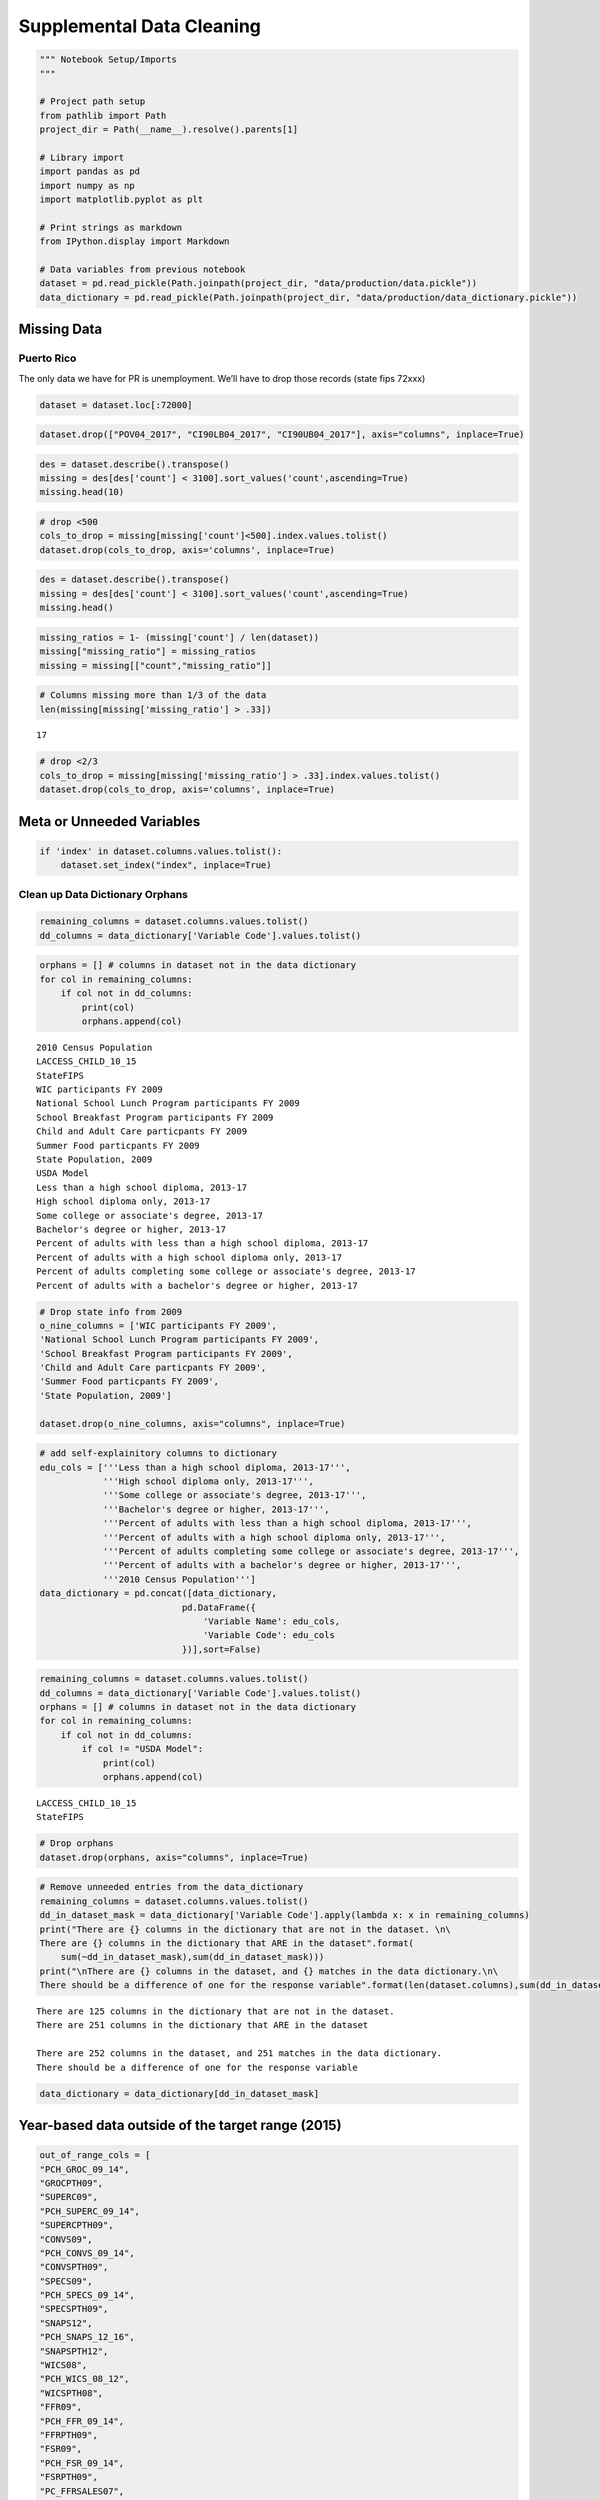 
Supplemental Data Cleaning
==========================

.. code:: ipython3

    """ Notebook Setup/Imports
    """
    
    # Project path setup
    from pathlib import Path
    project_dir = Path(__name__).resolve().parents[1]
    
    # Library import
    import pandas as pd
    import numpy as np
    import matplotlib.pyplot as plt
    
    # Print strings as markdown
    from IPython.display import Markdown
    
    # Data variables from previous notebook
    dataset = pd.read_pickle(Path.joinpath(project_dir, "data/production/data.pickle"))
    data_dictionary = pd.read_pickle(Path.joinpath(project_dir, "data/production/data_dictionary.pickle"))

Missing Data
------------

Puerto Rico
~~~~~~~~~~~

The only data we have for PR is unemployment. We’ll have to drop those
records (state fips 72xxx)

.. code:: ipython3

    dataset = dataset.loc[:72000]

.. code:: ipython3

    dataset.drop(["POV04_2017", "CI90LB04_2017", "CI90UB04_2017"], axis="columns", inplace=True)

.. code:: ipython3

    des = dataset.describe().transpose()
    missing = des[des['count'] < 3100].sort_values('count',ascending=True)
    missing.head(10)




.. raw:: html

    <div>
    <style scoped>
        .dataframe tbody tr th:only-of-type {
            vertical-align: middle;
        }
    
        .dataframe tbody tr th {
            vertical-align: top;
        }
    
        .dataframe thead th {
            text-align: right;
        }
    </style>
    <table border="1" class="dataframe">
      <thead>
        <tr style="text-align: right;">
          <th></th>
          <th>count</th>
          <th>mean</th>
          <th>std</th>
          <th>min</th>
          <th>25%</th>
          <th>50%</th>
          <th>75%</th>
          <th>max</th>
        </tr>
      </thead>
      <tbody>
        <tr>
          <th>CI90UB04P_2017</th>
          <td>0.0</td>
          <td>NaN</td>
          <td>NaN</td>
          <td>NaN</td>
          <td>NaN</td>
          <td>NaN</td>
          <td>NaN</td>
          <td>NaN</td>
        </tr>
        <tr>
          <th>PCTPOV04_2017</th>
          <td>0.0</td>
          <td>NaN</td>
          <td>NaN</td>
          <td>NaN</td>
          <td>NaN</td>
          <td>NaN</td>
          <td>NaN</td>
          <td>NaN</td>
        </tr>
        <tr>
          <th>School Breakfast Program participants, FY 2012</th>
          <td>0.0</td>
          <td>NaN</td>
          <td>NaN</td>
          <td>NaN</td>
          <td>NaN</td>
          <td>NaN</td>
          <td>NaN</td>
          <td>NaN</td>
        </tr>
        <tr>
          <th>School Breakfast Program participants FY 2011</th>
          <td>0.0</td>
          <td>NaN</td>
          <td>NaN</td>
          <td>NaN</td>
          <td>NaN</td>
          <td>NaN</td>
          <td>NaN</td>
          <td>NaN</td>
        </tr>
        <tr>
          <th>CI90LB04P_2017</th>
          <td>0.0</td>
          <td>NaN</td>
          <td>NaN</td>
          <td>NaN</td>
          <td>NaN</td>
          <td>NaN</td>
          <td>NaN</td>
          <td>NaN</td>
        </tr>
        <tr>
          <th>PCH_GHVEG_SQFT_07_12</th>
          <td>340.0</td>
          <td>293.407765</td>
          <td>1552.882709</td>
          <td>-100.0</td>
          <td>5.136883</td>
          <td>91.526644</td>
          <td>247.162519</td>
          <td>27641.176471</td>
        </tr>
        <tr>
          <th>PCH_FRESHVEG_ACRES_07_12</th>
          <td>1050.0</td>
          <td>18.500991</td>
          <td>137.106529</td>
          <td>-100.0</td>
          <td>-43.138924</td>
          <td>-6.832298</td>
          <td>38.374335</td>
          <td>1933.333333</td>
        </tr>
        <tr>
          <th>PCH_GHVEG_FARMS_07_12</th>
          <td>1198.0</td>
          <td>93.698960</td>
          <td>201.700770</td>
          <td>-100.0</td>
          <td>-25.000000</td>
          <td>50.000000</td>
          <td>166.666667</td>
          <td>1900.000000</td>
        </tr>
        <tr>
          <th>PCH_AGRITRSM_RCT_07_12</th>
          <td>1265.0</td>
          <td>232.446302</td>
          <td>1026.854679</td>
          <td>-100.0</td>
          <td>-40.782828</td>
          <td>22.767857</td>
          <td>146.756757</td>
          <td>20557.142857</td>
        </tr>
        <tr>
          <th>PCH_BERRY_ACRES_07_12</th>
          <td>1271.0</td>
          <td>55.640862</td>
          <td>222.514271</td>
          <td>-100.0</td>
          <td>-30.602007</td>
          <td>4.317959</td>
          <td>66.666667</td>
          <td>4400.000000</td>
        </tr>
      </tbody>
    </table>
    </div>



.. code:: ipython3

    # drop <500
    cols_to_drop = missing[missing['count']<500].index.values.tolist()
    dataset.drop(cols_to_drop, axis='columns', inplace=True)

.. code:: ipython3

    des = dataset.describe().transpose()
    missing = des[des['count'] < 3100].sort_values('count',ascending=True)
    missing.head()




.. raw:: html

    <div>
    <style scoped>
        .dataframe tbody tr th:only-of-type {
            vertical-align: middle;
        }
    
        .dataframe tbody tr th {
            vertical-align: top;
        }
    
        .dataframe thead th {
            text-align: right;
        }
    </style>
    <table border="1" class="dataframe">
      <thead>
        <tr style="text-align: right;">
          <th></th>
          <th>count</th>
          <th>mean</th>
          <th>std</th>
          <th>min</th>
          <th>25%</th>
          <th>50%</th>
          <th>75%</th>
          <th>max</th>
        </tr>
      </thead>
      <tbody>
        <tr>
          <th>PCH_FRESHVEG_ACRES_07_12</th>
          <td>1050.0</td>
          <td>18.500991</td>
          <td>137.106529</td>
          <td>-100.0</td>
          <td>-43.138924</td>
          <td>-6.832298</td>
          <td>38.374335</td>
          <td>1933.333333</td>
        </tr>
        <tr>
          <th>PCH_GHVEG_FARMS_07_12</th>
          <td>1198.0</td>
          <td>93.698960</td>
          <td>201.700770</td>
          <td>-100.0</td>
          <td>-25.000000</td>
          <td>50.000000</td>
          <td>166.666667</td>
          <td>1900.000000</td>
        </tr>
        <tr>
          <th>PCH_AGRITRSM_RCT_07_12</th>
          <td>1265.0</td>
          <td>232.446302</td>
          <td>1026.854679</td>
          <td>-100.0</td>
          <td>-40.782828</td>
          <td>22.767857</td>
          <td>146.756757</td>
          <td>20557.142857</td>
        </tr>
        <tr>
          <th>PCH_BERRY_ACRES_07_12</th>
          <td>1271.0</td>
          <td>55.640862</td>
          <td>222.514271</td>
          <td>-100.0</td>
          <td>-30.602007</td>
          <td>4.317959</td>
          <td>66.666667</td>
          <td>4400.000000</td>
        </tr>
        <tr>
          <th>FRESHVEG_ACRESPTH07</th>
          <td>1840.0</td>
          <td>19.919106</td>
          <td>102.498308</td>
          <td>0.0</td>
          <td>0.315125</td>
          <td>1.440052</td>
          <td>4.833024</td>
          <td>1831.927101</td>
        </tr>
      </tbody>
    </table>
    </div>



.. code:: ipython3

    missing_ratios = 1- (missing['count'] / len(dataset))
    missing["missing_ratio"] = missing_ratios
    missing = missing[["count","missing_ratio"]]

.. code:: ipython3

    # Columns missing more than 1/3 of the data
    len(missing[missing['missing_ratio'] > .33])




.. parsed-literal::

    17



.. code:: ipython3

    # drop <2/3
    cols_to_drop = missing[missing['missing_ratio'] > .33].index.values.tolist()
    dataset.drop(cols_to_drop, axis='columns', inplace=True)

Meta or Unneeded Variables
--------------------------

.. code:: ipython3

    if 'index' in dataset.columns.values.tolist():
        dataset.set_index("index", inplace=True)

Clean up Data Dictionary Orphans
~~~~~~~~~~~~~~~~~~~~~~~~~~~~~~~~

.. code:: ipython3

    remaining_columns = dataset.columns.values.tolist()
    dd_columns = data_dictionary['Variable Code'].values.tolist()

.. code:: ipython3

    orphans = [] # columns in dataset not in the data dictionary
    for col in remaining_columns:
        if col not in dd_columns:
            print(col)
            orphans.append(col)


.. parsed-literal::

    2010 Census Population
    LACCESS_CHILD_10_15
    StateFIPS 
    WIC participants FY 2009
    National School Lunch Program participants FY 2009
    School Breakfast Program participants FY 2009
    Child and Adult Care particpants FY 2009
    Summer Food particpants FY 2009
    State Population, 2009
    USDA Model
    Less than a high school diploma, 2013-17
    High school diploma only, 2013-17
    Some college or associate's degree, 2013-17
    Bachelor's degree or higher, 2013-17
    Percent of adults with less than a high school diploma, 2013-17
    Percent of adults with a high school diploma only, 2013-17
    Percent of adults completing some college or associate's degree, 2013-17
    Percent of adults with a bachelor's degree or higher, 2013-17


.. code:: ipython3

    # Drop state info from 2009
    o_nine_columns = ['WIC participants FY 2009',
    'National School Lunch Program participants FY 2009',
    'School Breakfast Program participants FY 2009',
    'Child and Adult Care particpants FY 2009',
    'Summer Food particpants FY 2009',
    'State Population, 2009']
    
    dataset.drop(o_nine_columns, axis="columns", inplace=True)

.. code:: ipython3

    # add self-explainitory columns to dictionary
    edu_cols = ['''Less than a high school diploma, 2013-17''',
                '''High school diploma only, 2013-17''',
                '''Some college or associate's degree, 2013-17''',
                '''Bachelor's degree or higher, 2013-17''',
                '''Percent of adults with less than a high school diploma, 2013-17''',
                '''Percent of adults with a high school diploma only, 2013-17''',
                '''Percent of adults completing some college or associate's degree, 2013-17''',
                '''Percent of adults with a bachelor's degree or higher, 2013-17''',
                '''2010 Census Population''']
    data_dictionary = pd.concat([data_dictionary,
                               pd.DataFrame({
                                   'Variable Name': edu_cols,
                                   'Variable Code': edu_cols
                               })],sort=False)

.. code:: ipython3

    remaining_columns = dataset.columns.values.tolist()
    dd_columns = data_dictionary['Variable Code'].values.tolist()
    orphans = [] # columns in dataset not in the data dictionary
    for col in remaining_columns:
        if col not in dd_columns:
            if col != "USDA Model":
                print(col)
                orphans.append(col)


.. parsed-literal::

    LACCESS_CHILD_10_15
    StateFIPS 


.. code:: ipython3

    # Drop orphans
    dataset.drop(orphans, axis="columns", inplace=True)

.. code:: ipython3

    # Remove unneeded entries from the data_dictionary
    remaining_columns = dataset.columns.values.tolist()
    dd_in_dataset_mask = data_dictionary['Variable Code'].apply(lambda x: x in remaining_columns)
    print("There are {} columns in the dictionary that are not in the dataset. \n\
    There are {} columns in the dictionary that ARE in the dataset".format(
        sum(~dd_in_dataset_mask),sum(dd_in_dataset_mask)))
    print("\nThere are {} columns in the dataset, and {} matches in the data dictionary.\n\
    There should be a difference of one for the response variable".format(len(dataset.columns),sum(dd_in_dataset_mask)))


.. parsed-literal::

    There are 125 columns in the dictionary that are not in the dataset. 
    There are 251 columns in the dictionary that ARE in the dataset
    
    There are 252 columns in the dataset, and 251 matches in the data dictionary.
    There should be a difference of one for the response variable


.. code:: ipython3

    data_dictionary = data_dictionary[dd_in_dataset_mask]

Year-based data outside of the target range (2015)
--------------------------------------------------

.. code:: ipython3

    out_of_range_cols = [
    "PCH_GROC_09_14",
    "GROCPTH09",
    "SUPERC09",
    "PCH_SUPERC_09_14",
    "SUPERCPTH09",
    "CONVS09",
    "PCH_CONVS_09_14",
    "CONVSPTH09",
    "SPECS09",
    "PCH_SPECS_09_14",
    "SPECSPTH09",
    "SNAPS12",
    "PCH_SNAPS_12_16",
    "SNAPSPTH12",
    "WICS08",
    "PCH_WICS_08_12",
    "WICSPTH08",
    "FFR09",
    "PCH_FFR_09_14",
    "FFRPTH09",
    "FSR09",
    "PCH_FSR_09_14",
    "FSRPTH09",
    "PC_FFRSALES07",
    "PC_FSRSALES07",
    "REDEMP_SNAPS12",
    "PCH_REDEMP_SNAPS_12_16",
    "PCT_SNAP12",
    "PCH_SNAP_12_16",
    "PC_SNAPBEN10",
    "PCH_PC_SNAPBEN_10_15",
    "SNAP_PART_RATE08",
    "SNAP_OAPP09",
    "SNAP_CAP09",
    "SNAP_BBCE09",
    "SNAP_REPORTSIMPLE09",
    "PCT_NSLP09",
    "PCH_NSLP_09_15",
    "PCT_FREE_LUNCH09",
    "PCT_REDUCED_LUNCH09",
    "PCT_SBP09",
    "PCH_SBP_09_15",
    "PCT_SFSP09",
    "PCH_SFSP_09_15",
    "PCT_WIC09",
    "PCH_WIC_09_15",
    "PCT_CACFP09",
    "PCH_CACFP_09_15",
    "FOODINSEC_10_12",
    "CH_FOODINSEC_12_15",
    "VLFOODSEC_10_12",
    "CH_VLFOODSEC_12_15",
    "FOODINSEC_CHILD_01_07",
    "FOODINSEC_CHILD_03_11",
    "MILK_PRICE10",
    "SODA_PRICE10",
    "MILK_SODA_PRICE10",
    "DIRSALES_FARMS07",
    "DIRSALES_FARMS12",
    "PCH_DIRSALES_FARMS_07_12",
    "PCT_LOCLFARM07",
    "PCT_LOCLFARM12",
    "PCT_LOCLSALE07",
    "PCT_LOCLSALE12",
    "DIRSALES07",
    "DIRSALES12",
    "PCH_DIRSALES_07_12",
    "PC_DIRSALES07",
    "PC_DIRSALES12",
    "FMRKT09",
    "PCH_FMRKT_09_16",
    "FMRKTPTH09",
    "VEG_FARMS07",
    "PCH_VEG_FARMS_07_12",
    "VEG_ACRES07",
    "VEG_ACRESPTH07",
    "PCH_VEG_ACRESPTH_07_12",
    "FRESHVEG_FARMS07",
    "PCH_FRESHVEG_FARMS_07_12",
    "ORCHARD_FARMS07",
    "PCH_ORCHARD_FARMS_07_12",
    "ORCHARD_ACRES07",
    "ORCHARD_ACRESPTH07",
    "BERRY_FARMS07",
    "PCH_BERRY_FARMS_07_12",
    "BERRY_ACRES07",
    "BERRY_ACRESPTH07",
    "SLHOUSE07",
    "PCH_SLHOUSE_07_12",
    "GHVEG_FARMS07",
    "GHVEG_SQFT07",
    "GHVEG_SQFTPTH07",
    "CSA07",
    "PCH_CSA_07_12",
    "AGRITRSM_OPS07",
    "PCH_AGRITRSM_OPS_07_12",
    "FARM_TO_SCHOOL09",
    "PCT_DIABETES_ADULTS08",
    "PCT_OBESE_ADULTS08",
    "RECFAC09",
    "RECFACPTH09",
    "PERPOV10",
    "PERCHLDPOV10",
    "CI90UB517P_2017",
    "POPLOSS10"]

.. code:: ipython3

    dataset.drop(out_of_range_cols, axis="columns", inplace=True)

Sparse Rows
-----------

.. code:: ipython3

    n_cols = len(dataset.columns.values)
    nulls_ratio = dataset.isna().sum(axis=1).apply(lambda x: x/n_cols)

.. code:: ipython3

    nulls_ratio.hist(bins=50);



.. image:: output_28_0.png


.. code:: ipython3

    get_proportion_nulls = lambda x: sum(nulls_ratio > x) / len(dataset)
    missing_prop = {}
    for i in range(0, 100, 2): 
        null_prop = get_proportion_nulls(i/100)
        if null_prop > 0:
            missing_prop[i/100] = null_prop

.. code:: ipython3

    x = list(missing_prop.keys())
    y = list(missing_prop.values())
    ax = plt.plot(x,y)
    plt.xlabel("Threshold for ratio of missing values")
    plt.ylabel("Ratio of records removed");



.. image:: output_30_0.png


.. code:: ipython3

    dataset = dataset[nulls_ratio < .175]

Fix types
---------

.. code:: ipython3

    for c in dataset.columns:
        if type(dataset[c][1001]) == str:
            dataset[c] = dataset[c].str.replace(",","")
            dataset[c] = dataset[c].astype(float)

.. code:: ipython3

    dataset.get_dtype_counts()




.. parsed-literal::

    bool         1
    float64    146
    dtype: int64



Split Low Access Variables from Dataset
---------------------------------------

These may be interesting for further modeling, but they’re bound to be
highly correlated with the response and other deographics.

.. code:: ipython3

    access_columns = data_dictionary[data_dictionary['Category Code'] == "ACCESS"]['Variable Code']

.. code:: ipython3

    access_dataset = dataset[access_columns]

.. code:: ipython3

    dataset.drop(access_columns, axis="columns",inplace=True)

Save data
---------

.. code:: ipython3

    dataset.to_csv("../data/production/clean_dataset.csv")
    access_dataset.to_csv("../data/production/clean_access_dataset.csv")
    data_dictionary.to_csv("../data/production/clean_data_dictionary.csv")
    
    dataset.to_pickle("../data/production/clean_dataset.pickle")
    access_dataset.to_pickle("../data/production/clean_access_dataset.pickle")
    data_dictionary.to_pickle("../data/production/clean_data_dictionary.pickle")
